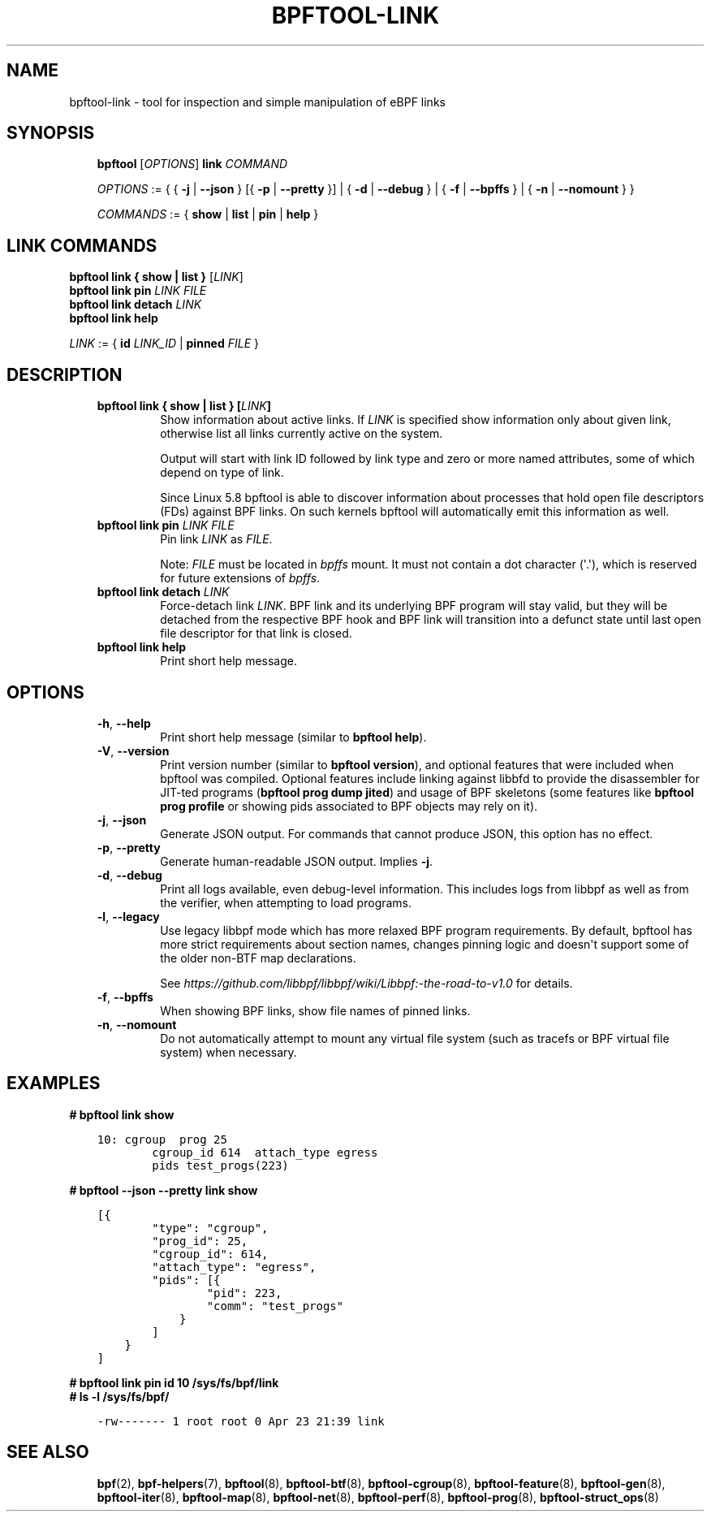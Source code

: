 .\" Man page generated from reStructuredText.
.
.TH BPFTOOL-LINK 8 "" "" ""
.SH NAME
bpftool-link \- tool for inspection and simple manipulation of eBPF links
.
.nr rst2man-indent-level 0
.
.de1 rstReportMargin
\\$1 \\n[an-margin]
level \\n[rst2man-indent-level]
level margin: \\n[rst2man-indent\\n[rst2man-indent-level]]
-
\\n[rst2man-indent0]
\\n[rst2man-indent1]
\\n[rst2man-indent2]
..
.de1 INDENT
.\" .rstReportMargin pre:
. RS \\$1
. nr rst2man-indent\\n[rst2man-indent-level] \\n[an-margin]
. nr rst2man-indent-level +1
.\" .rstReportMargin post:
..
.de UNINDENT
. RE
.\" indent \\n[an-margin]
.\" old: \\n[rst2man-indent\\n[rst2man-indent-level]]
.nr rst2man-indent-level -1
.\" new: \\n[rst2man-indent\\n[rst2man-indent-level]]
.in \\n[rst2man-indent\\n[rst2man-indent-level]]u
..
.SH SYNOPSIS
.INDENT 0.0
.INDENT 3.5
\fBbpftool\fP [\fIOPTIONS\fP] \fBlink\fP \fICOMMAND\fP
.sp
\fIOPTIONS\fP := { { \fB\-j\fP | \fB\-\-json\fP } [{ \fB\-p\fP | \fB\-\-pretty\fP }] | { \fB\-d\fP | \fB\-\-debug\fP } |
{ \fB\-f\fP | \fB\-\-bpffs\fP } | { \fB\-n\fP | \fB\-\-nomount\fP } }
.sp
\fICOMMANDS\fP := { \fBshow\fP | \fBlist\fP | \fBpin\fP | \fBhelp\fP }
.UNINDENT
.UNINDENT
.SH LINK COMMANDS
.nf
\fBbpftool\fP \fBlink { show | list }\fP [\fILINK\fP]
\fBbpftool\fP \fBlink pin\fP \fILINK\fP \fIFILE\fP
\fBbpftool\fP \fBlink detach\fP \fILINK\fP
\fBbpftool\fP \fBlink help\fP

\fILINK\fP := { \fBid\fP \fILINK_ID\fP | \fBpinned\fP \fIFILE\fP }
.fi
.sp
.SH DESCRIPTION
.INDENT 0.0
.INDENT 3.5
.INDENT 0.0
.TP
.B \fBbpftool link { show | list }\fP [\fILINK\fP]
Show information about active links. If \fILINK\fP is
specified show information only about given link,
otherwise list all links currently active on the system.
.sp
Output will start with link ID followed by link type and
zero or more named attributes, some of which depend on type
of link.
.sp
Since Linux 5.8 bpftool is able to discover information about
processes that hold open file descriptors (FDs) against BPF
links. On such kernels bpftool will automatically emit this
information as well.
.TP
.B \fBbpftool link pin\fP \fILINK\fP \fIFILE\fP
Pin link \fILINK\fP as \fIFILE\fP\&.
.sp
Note: \fIFILE\fP must be located in \fIbpffs\fP mount. It must not
contain a dot character (\(aq.\(aq), which is reserved for future
extensions of \fIbpffs\fP\&.
.TP
.B \fBbpftool link detach\fP \fILINK\fP
Force\-detach link \fILINK\fP\&. BPF link and its underlying BPF
program will stay valid, but they will be detached from the
respective BPF hook and BPF link will transition into
a defunct state until last open file descriptor for that
link is closed.
.TP
.B \fBbpftool link help\fP
Print short help message.
.UNINDENT
.UNINDENT
.UNINDENT
.SH OPTIONS
.INDENT 0.0
.INDENT 3.5
.INDENT 0.0
.TP
.B \-h\fP,\fB  \-\-help
Print short help message (similar to \fBbpftool help\fP).
.TP
.B \-V\fP,\fB  \-\-version
Print version number (similar to \fBbpftool version\fP), and optional
features that were included when bpftool was compiled. Optional
features include linking against libbfd to provide the disassembler
for JIT\-ted programs (\fBbpftool prog dump jited\fP) and usage of BPF
skeletons (some features like \fBbpftool prog profile\fP or showing
pids associated to BPF objects may rely on it).
.TP
.B \-j\fP,\fB  \-\-json
Generate JSON output. For commands that cannot produce JSON, this
option has no effect.
.TP
.B \-p\fP,\fB  \-\-pretty
Generate human\-readable JSON output. Implies \fB\-j\fP\&.
.TP
.B \-d\fP,\fB  \-\-debug
Print all logs available, even debug\-level information. This includes
logs from libbpf as well as from the verifier, when attempting to
load programs.
.TP
.B \-l\fP,\fB  \-\-legacy
Use legacy libbpf mode which has more relaxed BPF program
requirements. By default, bpftool has more strict requirements
about section names, changes pinning logic and doesn\(aqt support
some of the older non\-BTF map declarations.
.sp
See \fI\%https://github.com/libbpf/libbpf/wiki/Libbpf:\-the\-road\-to\-v1.0\fP
for details.
.TP
.B \-f\fP,\fB  \-\-bpffs
When showing BPF links, show file names of pinned
links.
.TP
.B \-n\fP,\fB  \-\-nomount
Do not automatically attempt to mount any virtual file system
(such as tracefs or BPF virtual file system) when necessary.
.UNINDENT
.UNINDENT
.UNINDENT
.SH EXAMPLES
.sp
\fB# bpftool link show\fP
.INDENT 0.0
.INDENT 3.5
.sp
.nf
.ft C
10: cgroup  prog 25
        cgroup_id 614  attach_type egress
        pids test_progs(223)
.ft P
.fi
.UNINDENT
.UNINDENT
.sp
\fB# bpftool \-\-json \-\-pretty link show\fP
.INDENT 0.0
.INDENT 3.5
.sp
.nf
.ft C
[{
        "type": "cgroup",
        "prog_id": 25,
        "cgroup_id": 614,
        "attach_type": "egress",
        "pids": [{
                "pid": 223,
                "comm": "test_progs"
            }
        ]
    }
]
.ft P
.fi
.UNINDENT
.UNINDENT
.nf

\fB# bpftool link pin id 10 /sys/fs/bpf/link\fP
\fB# ls \-l /sys/fs/bpf/\fP
.fi
.sp
.INDENT 0.0
.INDENT 3.5
.sp
.nf
.ft C
\-rw\-\-\-\-\-\-\- 1 root root 0 Apr 23 21:39 link
.ft P
.fi
.UNINDENT
.UNINDENT
.SH SEE ALSO
.INDENT 0.0
.INDENT 3.5
\fBbpf\fP(2),
\fBbpf\-helpers\fP(7),
\fBbpftool\fP(8),
\fBbpftool\-btf\fP(8),
\fBbpftool\-cgroup\fP(8),
\fBbpftool\-feature\fP(8),
\fBbpftool\-gen\fP(8),
\fBbpftool\-iter\fP(8),
\fBbpftool\-map\fP(8),
\fBbpftool\-net\fP(8),
\fBbpftool\-perf\fP(8),
\fBbpftool\-prog\fP(8),
\fBbpftool\-struct_ops\fP(8)
.UNINDENT
.UNINDENT
.\" Generated by docutils manpage writer.
.
